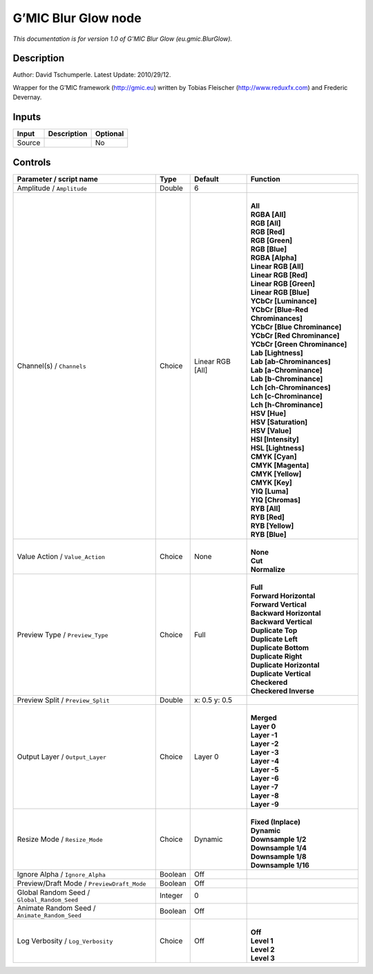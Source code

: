 .. _eu.gmic.BlurGlow:

.. raw:: html

   <!-- Do not edit this file! It is generated automatically by Natron itself. -->

G’MIC Blur Glow node
====================

*This documentation is for version 1.0 of G’MIC Blur Glow (eu.gmic.BlurGlow).*

Description
-----------

Author: David Tschumperle. Latest Update: 2010/29/12.

Wrapper for the G’MIC framework (http://gmic.eu) written by Tobias Fleischer (http://www.reduxfx.com) and Frederic Devernay.

Inputs
------

+--------+-------------+----------+
| Input  | Description | Optional |
+========+=============+==========+
| Source |             | No       |
+--------+-------------+----------+

Controls
--------

.. tabularcolumns:: |>{\raggedright}p{0.2\columnwidth}|>{\raggedright}p{0.06\columnwidth}|>{\raggedright}p{0.07\columnwidth}|p{0.63\columnwidth}|

.. cssclass:: longtable

+-----------------------------------------------+---------+------------------+-------------------------------------+
| Parameter / script name                       | Type    | Default          | Function                            |
+===============================================+=========+==================+=====================================+
| Amplitude / ``Amplitude``                     | Double  | 6                |                                     |
+-----------------------------------------------+---------+------------------+-------------------------------------+
| Channel(s) / ``Channels``                     | Choice  | Linear RGB [All] | |                                   |
|                                               |         |                  | | **All**                           |
|                                               |         |                  | | **RGBA [All]**                    |
|                                               |         |                  | | **RGB [All]**                     |
|                                               |         |                  | | **RGB [Red]**                     |
|                                               |         |                  | | **RGB [Green]**                   |
|                                               |         |                  | | **RGB [Blue]**                    |
|                                               |         |                  | | **RGBA [Alpha]**                  |
|                                               |         |                  | | **Linear RGB [All]**              |
|                                               |         |                  | | **Linear RGB [Red]**              |
|                                               |         |                  | | **Linear RGB [Green]**            |
|                                               |         |                  | | **Linear RGB [Blue]**             |
|                                               |         |                  | | **YCbCr [Luminance]**             |
|                                               |         |                  | | **YCbCr [Blue-Red Chrominances]** |
|                                               |         |                  | | **YCbCr [Blue Chrominance]**      |
|                                               |         |                  | | **YCbCr [Red Chrominance]**       |
|                                               |         |                  | | **YCbCr [Green Chrominance]**     |
|                                               |         |                  | | **Lab [Lightness]**               |
|                                               |         |                  | | **Lab [ab-Chrominances]**         |
|                                               |         |                  | | **Lab [a-Chrominance]**           |
|                                               |         |                  | | **Lab [b-Chrominance]**           |
|                                               |         |                  | | **Lch [ch-Chrominances]**         |
|                                               |         |                  | | **Lch [c-Chrominance]**           |
|                                               |         |                  | | **Lch [h-Chrominance]**           |
|                                               |         |                  | | **HSV [Hue]**                     |
|                                               |         |                  | | **HSV [Saturation]**              |
|                                               |         |                  | | **HSV [Value]**                   |
|                                               |         |                  | | **HSI [Intensity]**               |
|                                               |         |                  | | **HSL [Lightness]**               |
|                                               |         |                  | | **CMYK [Cyan]**                   |
|                                               |         |                  | | **CMYK [Magenta]**                |
|                                               |         |                  | | **CMYK [Yellow]**                 |
|                                               |         |                  | | **CMYK [Key]**                    |
|                                               |         |                  | | **YIQ [Luma]**                    |
|                                               |         |                  | | **YIQ [Chromas]**                 |
|                                               |         |                  | | **RYB [All]**                     |
|                                               |         |                  | | **RYB [Red]**                     |
|                                               |         |                  | | **RYB [Yellow]**                  |
|                                               |         |                  | | **RYB [Blue]**                    |
+-----------------------------------------------+---------+------------------+-------------------------------------+
| Value Action / ``Value_Action``               | Choice  | None             | |                                   |
|                                               |         |                  | | **None**                          |
|                                               |         |                  | | **Cut**                           |
|                                               |         |                  | | **Normalize**                     |
+-----------------------------------------------+---------+------------------+-------------------------------------+
| Preview Type / ``Preview_Type``               | Choice  | Full             | |                                   |
|                                               |         |                  | | **Full**                          |
|                                               |         |                  | | **Forward Horizontal**            |
|                                               |         |                  | | **Forward Vertical**              |
|                                               |         |                  | | **Backward Horizontal**           |
|                                               |         |                  | | **Backward Vertical**             |
|                                               |         |                  | | **Duplicate Top**                 |
|                                               |         |                  | | **Duplicate Left**                |
|                                               |         |                  | | **Duplicate Bottom**              |
|                                               |         |                  | | **Duplicate Right**               |
|                                               |         |                  | | **Duplicate Horizontal**          |
|                                               |         |                  | | **Duplicate Vertical**            |
|                                               |         |                  | | **Checkered**                     |
|                                               |         |                  | | **Checkered Inverse**             |
+-----------------------------------------------+---------+------------------+-------------------------------------+
| Preview Split / ``Preview_Split``             | Double  | x: 0.5 y: 0.5    |                                     |
+-----------------------------------------------+---------+------------------+-------------------------------------+
| Output Layer / ``Output_Layer``               | Choice  | Layer 0          | |                                   |
|                                               |         |                  | | **Merged**                        |
|                                               |         |                  | | **Layer 0**                       |
|                                               |         |                  | | **Layer -1**                      |
|                                               |         |                  | | **Layer -2**                      |
|                                               |         |                  | | **Layer -3**                      |
|                                               |         |                  | | **Layer -4**                      |
|                                               |         |                  | | **Layer -5**                      |
|                                               |         |                  | | **Layer -6**                      |
|                                               |         |                  | | **Layer -7**                      |
|                                               |         |                  | | **Layer -8**                      |
|                                               |         |                  | | **Layer -9**                      |
+-----------------------------------------------+---------+------------------+-------------------------------------+
| Resize Mode / ``Resize_Mode``                 | Choice  | Dynamic          | |                                   |
|                                               |         |                  | | **Fixed (Inplace)**               |
|                                               |         |                  | | **Dynamic**                       |
|                                               |         |                  | | **Downsample 1/2**                |
|                                               |         |                  | | **Downsample 1/4**                |
|                                               |         |                  | | **Downsample 1/8**                |
|                                               |         |                  | | **Downsample 1/16**               |
+-----------------------------------------------+---------+------------------+-------------------------------------+
| Ignore Alpha / ``Ignore_Alpha``               | Boolean | Off              |                                     |
+-----------------------------------------------+---------+------------------+-------------------------------------+
| Preview/Draft Mode / ``PreviewDraft_Mode``    | Boolean | Off              |                                     |
+-----------------------------------------------+---------+------------------+-------------------------------------+
| Global Random Seed / ``Global_Random_Seed``   | Integer | 0                |                                     |
+-----------------------------------------------+---------+------------------+-------------------------------------+
| Animate Random Seed / ``Animate_Random_Seed`` | Boolean | Off              |                                     |
+-----------------------------------------------+---------+------------------+-------------------------------------+
| Log Verbosity / ``Log_Verbosity``             | Choice  | Off              | |                                   |
|                                               |         |                  | | **Off**                           |
|                                               |         |                  | | **Level 1**                       |
|                                               |         |                  | | **Level 2**                       |
|                                               |         |                  | | **Level 3**                       |
+-----------------------------------------------+---------+------------------+-------------------------------------+

